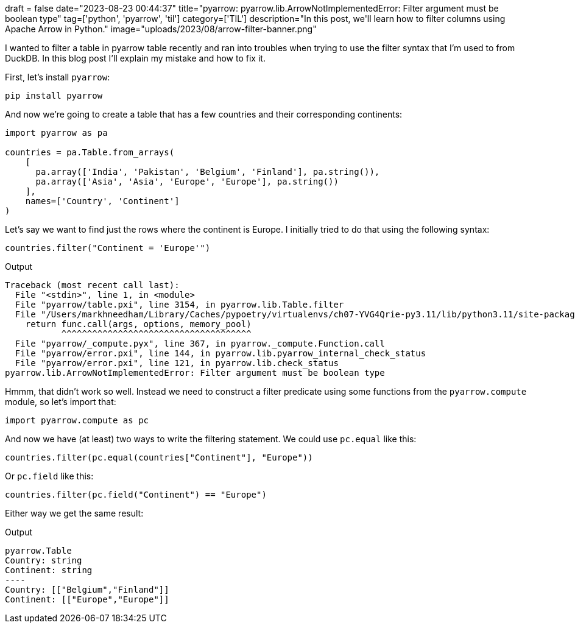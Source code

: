 +++
draft = false
date="2023-08-23 00:44:37"
title="pyarrow: pyarrow.lib.ArrowNotImplementedError: Filter argument must be boolean type"
tag=['python', 'pyarrow', 'til']
category=['TIL']
description="In this post, we'll learn how to filter columns using Apache Arrow in Python."
image="uploads/2023/08/arrow-filter-banner.png"
+++

:icons: font

I wanted to filter a table in pyarrow table recently and ran into troubles when trying to use the filter syntax that I'm used to from DuckDB.
In this blog post I'll explain my mistake and how to fix it.

First, let's install `pyarrow`:

[source, bash]
----
pip install pyarrow
----

And now we're going to create a table that has a few countries and their corresponding continents:

[source, python]
----
import pyarrow as pa

countries = pa.Table.from_arrays(
    [
      pa.array(['India', 'Pakistan', 'Belgium', 'Finland'], pa.string()),
      pa.array(['Asia', 'Asia', 'Europe', 'Europe'], pa.string())
    ],
    names=['Country', 'Continent']
)
----

Let's say we want to find just the rows where the continent is Europe. 
I initially tried to do that using the following syntax:

[source, python]
----
countries.filter("Continent = 'Europe'")
----

.Output
[source, text]
----
Traceback (most recent call last):
  File "<stdin>", line 1, in <module>
  File "pyarrow/table.pxi", line 3154, in pyarrow.lib.Table.filter
  File "/Users/markhneedham/Library/Caches/pypoetry/virtualenvs/ch07-YVG4Qrie-py3.11/lib/python3.11/site-packages/pyarrow/compute.py", line 259, in wrapper
    return func.call(args, options, memory_pool)
           ^^^^^^^^^^^^^^^^^^^^^^^^^^^^^^^^^^^^^
  File "pyarrow/_compute.pyx", line 367, in pyarrow._compute.Function.call
  File "pyarrow/error.pxi", line 144, in pyarrow.lib.pyarrow_internal_check_status
  File "pyarrow/error.pxi", line 121, in pyarrow.lib.check_status
pyarrow.lib.ArrowNotImplementedError: Filter argument must be boolean type
----

Hmmm, that didn't work so well.
Instead we need to construct a filter predicate using some functions from the `pyarrow.compute` module, so let's import that:

[source, python]
----
import pyarrow.compute as pc
----

And now we have (at least) two ways to write the filtering statement. 
We could use `pc.equal` like this:

[source, python]
----
countries.filter(pc.equal(countries["Continent"], "Europe"))
----

Or `pc.field` like this:

[source, python]
----
countries.filter(pc.field("Continent") == "Europe")
----

Either way we get the same result:

.Output
[source, text]
-----
pyarrow.Table
Country: string
Continent: string
----
Country: [["Belgium","Finland"]]
Continent: [["Europe","Europe"]]
-----
